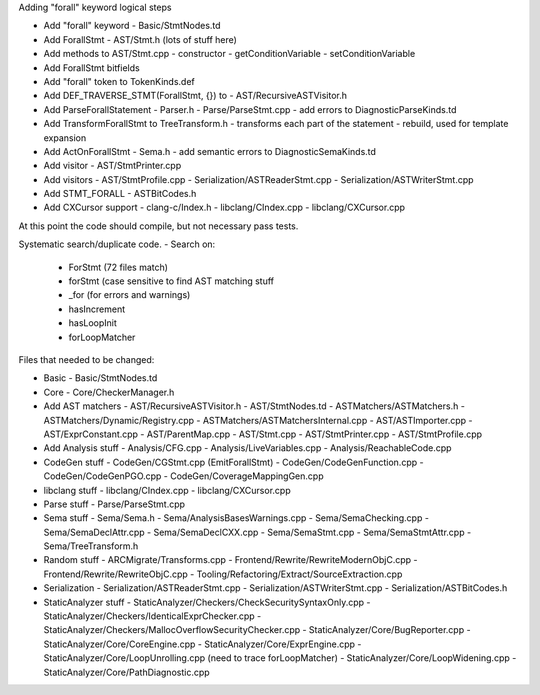 Adding "forall" keyword logical steps

- Add "forall" keyword
  - Basic/StmtNodes.td
- Add ForallStmt 
  - AST/Stmt.h (lots of stuff here)
- Add methods to AST/Stmt.cpp
  - constructor
  - getConditionVariable
  - setConditionVariable
- Add ForallStmt bitfields
- Add "forall" token to TokenKinds.def
- Add DEF_TRAVERSE_STMT(ForallStmt, {}) to 
  - AST/RecursiveASTVisitor.h
- Add ParseForallStatement
  - Parser.h
  - Parse/ParseStmt.cpp
  - add errors to DiagnosticParseKinds.td
- Add TransformForallStmt to TreeTransform.h
  - transforms each part of the statement
  - rebuild, used for template expansion
- Add ActOnForallStmt
  - Sema.h
  - add semantic errors to DiagnosticSemaKinds.td
- Add visitor
  - AST/StmtPrinter.cpp
- Add visitors
  - AST/StmtProfile.cpp
  - Serialization/ASTReaderStmt.cpp
  - Serialization/ASTWriterStmt.cpp
- Add STMT_FORALL
  - ASTBitCodes.h
- Add CXCursor support
  - clang-c/Index.h
  - libclang/CIndex.cpp
  - libclang/CXCursor.cpp


At this point the code should compile, but not necessary pass tests.

Systematic search/duplicate code. 
- Search on:
  - ForStmt (72 files match)
  - forStmt (case sensitive to find AST matching stuff
  - _for (for errors and warnings)
  - hasIncrement
  - hasLoopInit
  - forLoopMatcher


Files that needed to be changed:

- Basic
  - Basic/StmtNodes.td

- Core
  - Core/CheckerManager.h


- Add AST matchers 
  - AST/RecursiveASTVisitor.h
  - AST/StmtNodes.td
  - ASTMatchers/ASTMatchers.h
  - ASTMatchers/Dynamic/Registry.cpp
  - ASTMatchers/ASTMatchersInternal.cpp
  - AST/ASTImporter.cpp
  - AST/ExprConstant.cpp
  - AST/ParentMap.cpp
  - AST/Stmt.cpp
  - AST/StmtPrinter.cpp
  - AST/StmtProfile.cpp


- Add Analysis stuff
  - Analysis/CFG.cpp
  - Analysis/LiveVariables.cpp
  - Analysis/ReachableCode.cpp

- CodeGen stuff
  - CodeGen/CGStmt.cpp (EmitForallStmt)
  - CodeGen/CodeGenFunction.cpp
  - CodeGen/CodeGenPGO.cpp
  - CodeGen/CoverageMappingGen.cpp

- libclang stuff
  - libclang/CIndex.cpp
  - libclang/CXCursor.cpp


- Parse stuff
  - Parse/ParseStmt.cpp

- Sema stuff
  - Sema/Sema.h
  - Sema/AnalysisBasesWarnings.cpp
  - Sema/SemaChecking.cpp
  - Sema/SemaDeclAttr.cpp
  - Sema/SemaDeclCXX.cpp
  - Sema/SemaStmt.cpp
  - Sema/SemaStmtAttr.cpp
  - Sema/TreeTransform.h

- Random stuff
  - ARCMigrate/Transforms.cpp 
  - Frontend/Rewrite/RewriteModernObjC.cpp
  - Frontend/Rewrite/RewriteObjC.cpp
  - Tooling/Refactoring/Extract/SourceExtraction.cpp

- Serialization
  - Serialization/ASTReaderStmt.cpp
  - Serialization/ASTWriterStmt.cpp
  - Serialization/ASTBitCodes.h

- StaticAnalyzer stuff
  - StaticAnalyzer/Checkers/CheckSecuritySyntaxOnly.cpp
  - StaticAnalyzer/Checkers/IdenticalExprChecker.cpp
  - StaticAnalyzer/Checkers/MallocOverflowSecurityChecker.cpp
  - StaticAnalyzer/Core/BugReporter.cpp
  - StaticAnalyzer/Core/CoreEngine.cpp
  - StaticAnalyzer/Core/ExprEngine.cpp
  - StaticAnalyzer/Core/LoopUnrolling.cpp (need to trace forLoopMatcher)
  - StaticAnalyzer/Core/LoopWidening.cpp
  - StaticAnalyzer/Core/PathDiagnostic.cpp
  